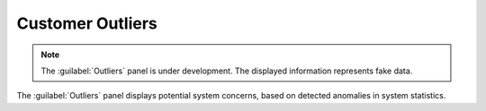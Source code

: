 .. _outliers:

Customer Outliers
=================

.. note::

   The :guilabel:`Outliers` panel is under development. The displayed information represents fake data.

The :guilabel:`Outliers` panel displays potential system concerns, based on detected anomalies in system
statistics. 

